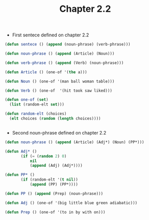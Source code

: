 #+Title: Chapter 2.2

- First sentece defined on chapter 2.2

#+BEGIN_SRC lisp
(defun sentece () (append (noun-phrase) (verb-phrase)))

(defun noun-phrase () (append (Article) (Noun)))

(defun verb-phrase () (append (Verb) (noun-phrase)))

(defun Article () (one-of '(the a)))

(defun Noun () (one-of '(man ball woman table)))

(defun Verb () (one-of  '(hit took saw liked)))

(defun one-of (set)
  (list (random-elt set)))

(defun random-elt (choices)
  (elt choices (random (length choices))))


#+END_SRC

- Second noun-phrase  defined on chapter 2.2

#+BEGIN_SRC lisp
(defun noun-phrase () (append (Article) (Adj*) (Noun) (PP*)))

(defun Adj* ()
	   (if (= (random 2) 0)
	       nil
	       (append (Adj) (Adj*))))

(defun PP* ()
	   (if (random-elt '(t nil))
	       (append (PP) (PP*))))

(defun PP () (append (Prep) (noun-phrase)))

(defun Adj () (one-of '(big little blue green adiabatic)))

(defun Prep () (one-of '(to in by with on)))

#+END_SRC
